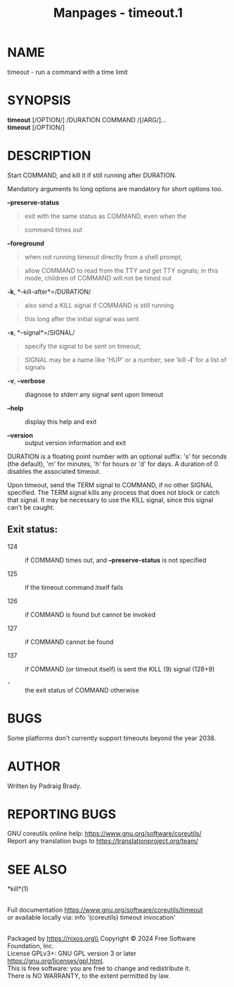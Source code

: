 #+TITLE: Manpages - timeout.1
* NAME
timeout - run a command with a time limit

* SYNOPSIS
*timeout* [/OPTION/] /DURATION COMMAND /[/ARG/]...\\
*timeout* [/OPTION/]

* DESCRIPTION
Start COMMAND, and kill it if still running after DURATION.

Mandatory arguments to long options are mandatory for short options too.

*--preserve-status*

#+begin_quote
exit with the same status as COMMAND, even when the

#+end_quote

#+begin_quote
command times out

#+end_quote

*--foreground*

#+begin_quote
when not running timeout directly from a shell prompt,

#+end_quote

#+begin_quote
allow COMMAND to read from the TTY and get TTY signals; in this mode,
children of COMMAND will not be timed out

#+end_quote

*-k*, *--kill-after*=/DURATION/

#+begin_quote
also send a KILL signal if COMMAND is still running

#+end_quote

#+begin_quote
this long after the initial signal was sent

#+end_quote

*-s*, *--signal*=/SIGNAL/

#+begin_quote
specify the signal to be sent on timeout;

#+end_quote

#+begin_quote
SIGNAL may be a name like 'HUP' or a number; see 'kill *-l*' for a list
of signals

#+end_quote

- *-v*, *--verbose* :: diagnose to stderr any signal sent upon timeout

- *--help* :: display this help and exit

- *--version* :: output version information and exit

DURATION is a floating point number with an optional suffix: 's' for
seconds (the default), 'm' for minutes, 'h' for hours or 'd' for days. A
duration of 0 disables the associated timeout.

Upon timeout, send the TERM signal to COMMAND, if no other SIGNAL
specified. The TERM signal kills any process that does not block or
catch that signal. It may be necessary to use the KILL signal, since
this signal can't be caught.

** Exit status:
- 124 :: if COMMAND times out, and *--preserve-status* is not specified

- 125 :: if the timeout command itself fails

- 126 :: if COMMAND is found but cannot be invoked

- 127 :: if COMMAND cannot be found

- 137 :: if COMMAND (or timeout itself) is sent the KILL (9) signal
  (128+9)

- - :: the exit status of COMMAND otherwise

* BUGS
Some platforms don't currently support timeouts beyond the year 2038.

* AUTHOR
Written by Padraig Brady.

* REPORTING BUGS
GNU coreutils online help: <https://www.gnu.org/software/coreutils/>\\
Report any translation bugs to <https://translationproject.org/team/>

* SEE ALSO
*kill*(1)

\\
Full documentation <https://www.gnu.org/software/coreutils/timeout>\\
or available locally via: info '(coreutils) timeout invocation'

\\
Packaged by https://nixos.org\\
Copyright © 2024 Free Software Foundation, Inc.\\
License GPLv3+: GNU GPL version 3 or later
<https://gnu.org/licenses/gpl.html>.\\
This is free software: you are free to change and redistribute it.\\
There is NO WARRANTY, to the extent permitted by law.
